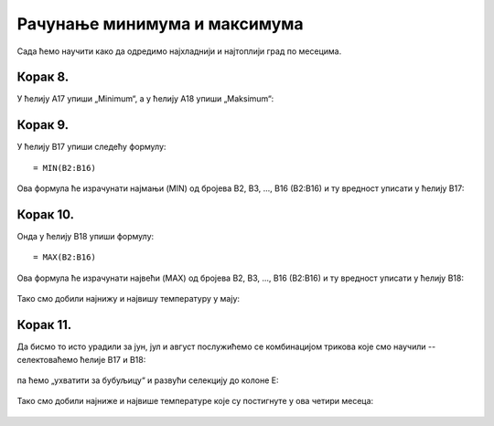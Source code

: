 Рачунање минимума и максимума
======================================

Сада ћемо научити како да одредимо најхладнији и најтоплији град по месецима.

Корак 8.
------------------

У ћелију А17 упиши „Minimum“, а у ћелију A18 упиши „Maksimum“:


.. figure:: ../../_images/DataTypes15.jpg
   :width: 780px
   :align: center
   :class: screenshot-shadow


Корак 9.
--------------------

У ћелију B17 упиши следећу формулу:
::

    = MIN(B2:B16)


Ова формула ће израчунати најмањи (MIN) од бројева B2, B3, ..., B16 (B2:B16) и ту вредност уписати у ћелију B17:


.. figure:: ../../_images/DataTypes16.jpg
   :width: 780px
   :align: center
   :class: screenshot-shadow


Корак 10.
---------------------

Онда у ћелију B18 упиши формулу:
::

    = MAX(B2:B16)


Ова формула ће израчунати највећи (MAX) од бројева B2, B3, ..., B16 (B2:B16) и ту вредност уписати у ћелију B18:


.. figure:: ../../_images/DataTypes17.jpg
   :width: 780px
   :align: center
   :class: screenshot-shadow


Тако смо добили најнижу и највишу температуру у мају:


.. figure:: ../../_images/DataTypes18.jpg
   :width: 780px
   :align: center
   :class: screenshot-shadow


Корак 11.
-------------------------

Да бисмо то исто урадили за јун, јул и август послужићемо се комбинацијом трикова које смо научили -- селектоваћемо ћелије B17 и B18:


.. figure:: ../../_images/DataTypes19.jpg
   :width: 780px
   :align: center
   :class: screenshot-shadow


па ћемо „ухватити за бубуљицу“ и развући селекцију до колоне Е:


.. figure:: ../../_images/DataTypes20.jpg
   :width: 780px
   :align: center
   :class: screenshot-shadow


Тако смо добили најниже и највише температуре које су постигнуте у ова четири месеца:


.. figure:: ../../_images/DataTypes21.jpg
   :width: 780px
   :align: center
   :class: screenshot-shadow



